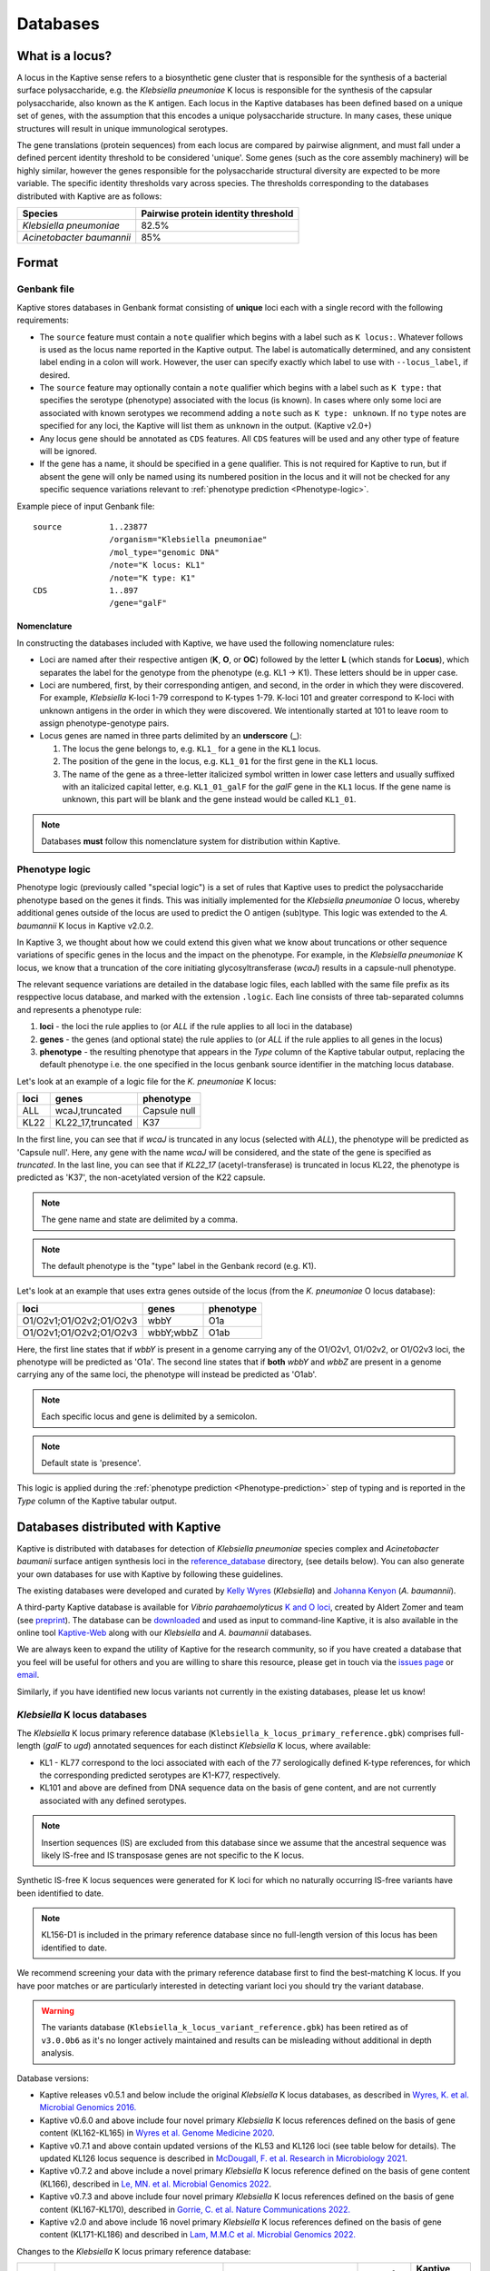 ***********
Databases
***********

.. _Locus definition:

What is a locus?
======================
A locus in the Kaptive sense refers to a biosynthetic gene cluster that is responsible for the synthesis of a bacterial surface
polysaccharide, e.g. the *Klebsiella pneumoniae* K locus is responsible for the synthesis of the capsular polysaccharide, also known as the K antigen.
Each locus in the Kaptive databases has been defined based on a unique set of genes, with the assumption that this
encodes a unique polysaccharide structure. In many cases, these unique structures will result in unique immunological serotypes.

The gene translations (protein sequences) from each locus are compared by pairwise alignment, and must fall under a
defined percent identity threshold to be considered 'unique'. Some genes (such as the core assembly machinery) will
be highly similar, however the genes responsible for the polysaccharide structural diversity are expected to be more variable. The specific identity thresholds vary across species. The thresholds corresponding to the databases distributed with Kaptive are as follows:

========================= ===================
Species                   Pairwise protein identity threshold
========================= ===================
*Klebsiella pneumoniae*   82.5%
*Acinetobacter baumannii* 85%
========================= ===================

Format
==========

Genbank file
-------------

Kaptive stores databases in Genbank format consisting of **unique** loci each with a single record with the following
requirements:


* The ``source`` feature must contain a ``note`` qualifier which begins with a label such as ``K locus:``.
  Whatever follows is used as the locus name reported in the Kaptive output. The label is automatically determined,
  and any consistent label ending in a colon will work. However, the user can specify exactly which label to use with
  ``--locus_label``, if desired.

* The ``source`` feature may optionally contain a ``note`` qualifier which begins with a label such as
  ``K type:`` that specifies the serotype (phenotype) associated with the locus (is known). In cases where only some loci
  are associated with known serotypes we recommend adding a ``note`` such as ``K type: unknown``. If no ``type`` notes
  are specified for any loci, the Kaptive will list them as ``unknown`` in the output. (Kaptive v2.0+)

* Any locus gene should be annotated as ``CDS`` features. All ``CDS`` features will be used and any other type of
  feature will be ignored.

* If the gene has a name, it should be specified in a ``gene`` qualifier. This is not required for Kaptive to run, but if absent the gene
  will only be named using its numbered position in the locus and it will not be checked for any specific sequence
  variations relevant to :ref:`phenotype prediction <Phenotype-logic>`.

Example piece of input Genbank file::

    source          1..23877
                    /organism="Klebsiella pneumoniae"
                    /mol_type="genomic DNA"
                    /note="K locus: KL1"
                    /note="K type: K1"
    CDS             1..897
                    /gene="galF"

Nomenclature
^^^^^^^^^^^^^^^
In constructing the databases included with Kaptive, we have used the following nomenclature rules:

* Loci are named after their respective antigen (**K**, **O**, or **OC**) followed by the letter **L** (which
  stands for **Locus**), which separates the label for the genotype from the phenotype (e.g. KL1 -> K1). These
  letters should be in upper case.
* Loci are numbered, first, by their corresponding antigen, and second, in the order in which they were discovered.
  For example, *Klebsiella* K-loci 1-79 correspond to K-types 1-79. K-loci 101 and greater correspond to K-loci with
  unknown antigens in the order in which they were discovered. We intentionally started at 101 to leave room to assign
  phenotype-genotype pairs.
* Locus genes are named in three parts delimited by an **underscore** (**_**):

  #. The locus the gene belongs to, e.g. ``KL1_`` for a gene in the ``KL1`` locus.
  #. The position of the gene in the locus, e.g. ``KL1_01`` for the first gene in the ``KL1`` locus.
  #. The name of the gene as a three-letter italicized symbol written in lower case letters and usually suffixed with
     an italicized capital letter, e.g. ``KL1_01_galF`` for the *galF* gene in the ``KL1`` locus.
     If the gene name is unknown, this part will be blank and the gene instead would be called ``KL1_01``.

.. note::
 Databases **must** follow this nomenclature system for distribution within Kaptive.

.. _Phenotype-logic:

Phenotype logic
----------------
Phenotype logic (previously called "special logic") is a set of rules that Kaptive uses to predict the polysaccharide phenotype
based on the genes it finds. This was initially implemented for the *Klebsiella pneumoniae* O locus, whereby additional
genes outside of the locus are used to predict the O antigen (sub)type. This logic was extended to the *A. baumannii*
K locus in Kaptive v2.0.2.

In Kaptive 3, we thought about how we could extend this given what we know about truncations or other sequence variations
of specific genes in the locus and the impact on the phenotype. For example, in the *Klebsiella pneumoniae* K locus,
we know that a truncation of the core initiating glycosyltransferase (*wcaJ*) results in a capsule-null phenotype.

The relevant sequence variations are detailed in the database logic files, each lablled with the same file prefix as its
resppective locus database, and marked with the extension ``.logic``. Each line consists of three tab-separated columns
and represents a phenotype rule:

#. **loci** - the loci the rule applies to (or *ALL* if the rule applies to all loci in the database)
#. **genes** - the genes (and optional state) the rule applies to (or *ALL* if the rule applies to all genes in the locus)
#. **phenotype** - the resulting phenotype that appears in the `Type` column of the Kaptive tabular output, replacing
   the default phenotype i.e. the one specified in the locus genbank source identifier in the matching locus database.

Let's look at an example of a logic file for the *K. pneumoniae* K locus:

========= ================== ===================
loci      genes              phenotype
========= ================== ===================
ALL	      wcaJ,truncated	 Capsule null
KL22	  KL22_17,truncated	 K37
========= ================== ===================

In the first line, you can see that if *wcaJ* is truncated in any locus (selected with *ALL*), the phenotype will be
predicted as 'Capsule null'. Here, any gene with the name *wcaJ* will be considered, and the state of the gene is
specified as *truncated*. In the last line, you can see that if *KL22_17* (acetyl-transferase) is truncated in locus
KL22, the phenotype is predicted as 'K37', the non-acetylated version of the K22 capsule.

.. note::
 The gene name and state are delimited by a comma.

.. note::
 The default phenotype is the "type" label in the Genbank record (e.g. K1).

Let's look at an example that uses extra genes outside of the locus (from the *K. pneumoniae* O locus database):

======================= ============ ===================
loci                    genes        phenotype
======================= ============ ===================
O1/O2v1;O1/O2v2;O1/O2v3	wbbY	     O1a
O1/O2v1;O1/O2v2;O1/O2v3	wbbY;wbbZ	 O1ab
======================= ============ ===================

Here, the first line states that if *wbbY* is present in a genome carrying any of the O1/O2v1, O1/O2v2, or O1/O2v3 loci, the phenotype
will be predicted as 'O1a'. The second line states that if **both** *wbbY* and *wbbZ* are present in a genome carrying any of the 
same loci, the phenotype will instead be predicted as 'O1ab'.

.. note::
 Each specific locus and gene is delimited by a semicolon.

.. note::
 Default state is 'presence'.

This logic is applied during the :ref:`phenotype prediction <Phenotype-prediction>` step of typing and is reported in
the `Type` column of the Kaptive tabular output.

.. _Distributed-databases:

Databases distributed with Kaptive
====================================

Kaptive is distributed with databases for detection of *Klebsiella pneumoniae* species complex and *Acinetobacter baumanii* surface antigen synthesis loci in the `reference_database <https://github.com/katholt/Kaptive/tree/master/reference_database>`_ directory, (see details below). You can also generate your own databases for use with Kaptive by following these guidelines.

The existing databases were developed and curated by `Kelly Wyres <https://holtlab.net/kelly-wyres/>`_ (*Klebsiella*)
and `Johanna Kenyon <https://research.qut.edu.au/infectionandimmunity/projects/bacterial-polysaccharide-research/>`_
(*A. baumannii*).

A third-party Kaptive database is available for *Vibrio parahaemolyticus* `K and O loci <https://github.com/aldertzomer/vibrio_parahaemolyticus_genomoserotyping>`_,
created by Aldert Zomer and team (see `preprint <https://doi.org/10.1101/2021.07.06.451262>`_).
The database can be `downloaded <https://github.com/aldertzomer/vibrio_parahaemolyticus_genomoserotyping>`_ and
used as input to command-line Kaptive, it is also available in the online tool `Kaptive-Web <https://kaptive-web.erc.monash.edu/>`_
along with our *Klebsiella* and *A. baumannii* databases.

We are always keen to expand the utility of Kaptive for the research community, so if you have created a database that \
you feel will be useful for others and you are willing to share this resource, please get in touch via the
`issues page <https://github.com/katholt/Kaptive/issues>`_ or `email <mailto:kaptive.typing@gmail.com>`_.

Similarly, if you have identified new locus variants not currently in the existing databases, please let us know!


*Klebsiella* K locus databases
-------------------------------

The *Klebsiella* K locus primary reference database (``Klebsiella_k_locus_primary_reference.gbk``) comprises full-length
(*galF* to *ugd*) annotated sequences for each distinct *Klebsiella* K locus, where available:

* KL1 - KL77 correspond to the loci associated with each of the 77 serologically defined K-type references, for which
  the corresponding predicted serotypes are K1-K77, respectively.
* KL101 and above are defined from DNA sequence data on the basis of gene content, and are not currently associated with
  any defined serotypes.

.. note::
 Insertion sequences (IS) are excluded from this database since we assume that the ancestral sequence was
 likely IS-free and IS transposase genes are not specific to the K locus.

Synthetic IS-free K locus sequences were generated for K loci for which no naturally occurring IS-free variants have
been identified to date.

.. note::
 KL156-D1 is included in the primary reference database since no full-length version of this locus has been
 identified to date.

We recommend screening your data with the primary reference database first to find the best-matching K locus. If you
have poor matches or are particularly interested in detecting variant loci you should try the variant database.

.. warning::
 The variants database (``Klebsiella_k_locus_variant_reference.gbk``) has been retired as of ``v3.0.0b6`` as it's no
 longer actively maintained and results can be misleading without additional in depth analysis.

Database versions:

* Kaptive releases v0.5.1 and below include the original *Klebsiella* K locus databases, as described in
  `Wyres, K. et al. Microbial Genomics 2016. <http://mgen.microbiologyresearch.org/content/journal/mgen/10.1099/mgen.0.000102>`_
* Kaptive v0.6.0 and above include four novel primary *Klebsiella* K locus references defined on the basis of gene
  content (KL162-KL165) in `Wyres et al. Genome Medicine 2020 <https://pubmed.ncbi.nlm.nih.gov/31948471/>`_.
* Kaptive v0.7.1 and above contain updated versions of the KL53 and KL126 loci (see table below for details).
  The updated KL126 locus sequence is described in `McDougall, F. et al. Research in Microbiology 2021 <https://pubmed.ncbi.nlm.nih.gov/34506927/>`_.
* Kaptive v0.7.2 and above include a novel primary *Klebsiella* K locus reference defined on the basis of gene content
  (KL166), described in `Le, MN. et al. Microbial Genomics 2022 <https://www.microbiologyresearch.org/content/journal/mgen/10.1099/mgen.0.000827>`_.
* Kaptive v0.7.3 and above include four novel primary *Klebsiella* K locus references defined on the basis of gene
  content (KL167-KL170), described in `Gorrie, C. et al. Nature Communications 2022. <https://www.nature.com/articles/s41467-022-30717-6>`_
* Kaptive v2.0 and above include 16 novel primary *Klebsiella* K locus references defined on the basis of gene content
  (KL171-KL186) and described in `Lam, M.M.C et al. Microbial Genomics 2022. <https://doi.org/10.1099/mgen.0.000800>`_

Changes to the *Klebsiella* K locus primary reference database:

======= =================================================================================================== ========================================================================== ================ =====================
Locus   Change                                                                                              Reason                                                                     Date of change   Kaptive version no.
======= =================================================================================================== ========================================================================== ================ =====================
KL53    Annotation update: *wcaJ* changed to *wbaP*                                                         Error in original annotation                                               21 July 2020     v 0.7.1
KL126   Sequence update: new sequence from isolate FF923 includes *rmlBADC* genes between *gnd* and *ugd*   Assembly scaffolding error in original sequence from isolate A-003-I-a-1   21 July 2020     v 0.7.1
KL37    Removed from the database                                                                           Locus is a deletion (atr) variant of KL22                                  22 March 2024    v 3.0.0
======= =================================================================================================== ========================================================================== ================ =====================


*Klebsiella* O locus database
------------------------------

The *Klebsiella* O locus database (``Klebsiella_o_locus_primary_reference.gbk``) contains annotated sequences for 13
distinct *Klebsiella* O loci.

O locus classification requires some special logic, as the O1 and O2 serotypes are associated with the same loci and
the distinction between O1 and each of the four defined O2 subtypes (O2a, O2afg, O2ac, O2aeh) is determined by the
presence/absence of 'extra genes' elsewhere in the chromosome as indicated in the table below. Kaptive therefore looks
for these genes to predict antigen (sub)types. (Note that the original implementation of O locus typing in Kaptive
(< v2.0) distinguished O1 and O2 but not the O2 subtypes.)

Read more about the O locus and its classification here: `The diversity of *Klebsiella* pneumoniae surface polysaccharides <https://www.ncbi.nlm.nih.gov/pmc/articles/PMC5320592/>`_.

Find out about the genetic determinants of O1 and O2 (sub)types here: `Molecular basis for the structural diversity in serogroup O2-antigen polysaccharides in *Klebsiella pneumoniae* <https://pubmed.ncbi.nlm.nih.gov/29602878/>`_.

Find out about the O1 glycoforms and their genetic determinants here: `Identification of a second glycoform of the clinically prevalent O1 antigen from *Klebsiella pneumoniae*. <https://doi.org/10.1073/pnas.2301302120>`_

Database versions:

* Kaptive v0.4.0 and above include the original version of the *Klebsiella* O locus database, as described in `Wick, R. et al. J Clin Microbiol 2019 <http://jcm.asm.org/content/56/6/e00197-18>`_.
* Kaptive v2.0 and above include a novel O locus reference (O1/O2v3) and updated 'Extra genes' for prediction of O1 and O2 antigen (sub)types, as shown in the table below and described in `Lam, M.M.C et al. 2021. Microbial Genomics 2022. <https://doi.org/10.1099/mgen.0.000800>`_
* Kaptive v2.0.8 and above include:

  i) updated 'Extra genes' logic for prediction of O1 glycoforms, reported as O1a (isolate predicted to produce O1a
     only) and O1ab (isolate predicted to be able to produce both O1a and O1b glycoforms);

  ii) OL101 re-assigned as OL13 and its associated phenotype prediction updated to O13, to reflect the
      `description of the novel O13 polysaccharide structure <https://www.sciencedirect.com/science/article/pii/S0144861723010469>`_.

Genetic determinants of O1 and O2 outer LPS antigens as reported in Kaptive:

========= ==================== ================================== ================================= ======================================== ================================== ==
O locus   Extra genes          Kaptive < v2.0 (locus\ :sup:`a`)   Kaptive v2.0+ (locus\ :sup:`a`)   Kaptive v2.0 - v2.0.7 (type\ :sup:`b`)   Kaptive v2.0.8+ (type\ :sup:`b`)
========= ==================== ================================== ================================= ======================================== ================================== ==
O1/O2v1   none                 O2v1                               O1/O2v1                           O2a                                      O2a
O1/O2v2   none                 O2v2                               O1/O2v2                           O2afg                                    O2afg
O1/O2v3   none                 Na                                 O1/O2v3                           O2a                                      O2a
O1/O2v1   *wbbYZ*              O1v1                               O1/O2v1                           Na                                       O1ab
O1/O2v2   *wbbYZ*              O1v2                               O1/O2v2                           Na                                       O1ab
O1/O2v3   *wbbYZ*.             Na                                 O1/O2v3                           Na                                       O1ab
O1/O2v1   *wbbY* only          O1v1                               O1/O2v1                           O1                                       O1a
O1/O2v2   *wbbY* only          O1v2                               O1/O2v2                           O1                                       O1a
O1/O2v3   *wbbY* only          Na.                                O1/O2v3                           O1                                       O1a
O1/O2v1   *wbbY* OR *wbbZ*     O1/O2v1                            Na                                Na                                       Na
O1/O2v2   *wbbY* OR *wbbZ*     O1/O2v2                            Na                                Na                                       Na
O1/O2v3   *wbbY* OR *wbbZ*     Na                                 Na                                Na                                       Na
O1/O2v1   *wbmVW*              Na                                 O1/O2v1                           O2ac                                     O2ac
O1/O2v2   *wbmVW*              Na                                 O1/O2v2                           O2ac                                     O2ac
O1/O2v3   *wbmVW*              Na                                 O1/O2v3                           O2ac                                     O2ac
O1/O2v1   *gmlABD*             Na                                 O1/O2v1                           O2aeh                                    O2aeh
O1/O2v2   *gmlABD*             Na                                 O1/O2v2                           O2aeh                                    O2aeh
O1/O2v3   *gmlABD*             Na                                 O1/O2v3                           O2aeh                                    O2aeh
O1/O2v1   *wbbY* AND *wbmVW*   Na                                 O1/O2v1                           O1 (O2ac)\ :sup:`b`                      O1 (O2ac)\ :sup:`b`
O1/O2v2   *wbbY* AND *wbmVW*   Na                                 O1/O2v2                           O1 (O2ac)\ :sup:`b`                      O1 (O2ac)\ :sup:`b`
O1/O2v3   *wbbY* AND *wbmVW*   Na                                 O1/O2v3                           O1 (O2ac)\ :sup:`b`                      O1 (O2ac)\ :sup:`b`
========= ==================== ================================== ================================= ======================================== ================================== ==


- :sup:`a` as reported in the ‘Best match locus’ column in the Kaptive output.
- :sup:`b` predicted antigenic serotype reported in the 'Best match type' column in the Kaptive output (v2.0 and above).
- Na- not applicable

*Acinetobacter baunannii* K and OC locus databases
----------------------------------------------------

The *A. baumannii* K (capsule) locus reference database (`Acinetobacter*baumannii*k*locus*primary_reference.gbk`)
contains annotated sequences for 241 distinct K loci.

The *A. baumannii* OC (lipooligosaccharide outer core) locus reference database (`Acinetobacter*baumannii*OC*locus*primary_reference.gbk`)
contains annotated sequences for 22 distinct OC loci.

.. warning::
 These databases have been developed and tested specifically for *A. baumannii* and may not be suitable for
 screening other *Acinetobacter* species. You can check that your assembly is a true *A. baumannii* by screening for the
 *oxaAB* gene e.g. using blastn.

Database versions:

* Kaptive v0.7.0 and above include the original *A. baumannii* K and OC locus databases, as described in
  `Wyres, KL. et al. Microbial Genomics 2020 <https://doi.org/10.1099/mgen.0.000339>`_.

* Kaptive v2.0.1 and above include 149 novel primary *A. baumannii* K locus references as described in
  Cahill, S.M. et al. 2022. An update to the database for *Acinetobacter baumannii* capsular polysaccharide locus typing
  extends the extensive and diverse repertoire of genes found at and outside the K locus.
  `Microbial Genomics <https://doi.org/10.1099/mgen.0.000878>`_.

* Kaptive v2.0.2 and above include special logic parameters that enable prediction of the capsule polysaccharide type
  based on KL or the detected combination of a specific KL with 'extra genes' elsewhere in the chromosome as indicated
  in the table below and described in Cahill, S.M. et al. 2022. An update to the database for *A. baumannii* capsular
  polysaccharide locus typing extends the extensive and diverse repertoire of genes found at and outside the K locus.
  `Microbial Genomics <https://doi.org/10.1099/mgen.0.000878>`_.

* Kaptive v2.0.5 and above includes a further 10 *A. baumannii* OC locus references (OCL13-OCL22) as described in
  Sorbello, B. et al. Identification of further variation at the lipooligosaccharide outer core locus in
  *Acinetobacter baumannii* genomes and extension of the OCL reference sequence database for Kaptive. *In prep*.

.. _Database-keywords:

Database keywords
------------------

When Kaptive is installed, it may be difficult to find the databases in the file system. However, each ``<database>``
argument in the Kaptive CLI accepts either a path to a Genbank file **or** a keyword that refers to a database
distributed with Kaptive. The keywords are listed below.

============================================================= ===================
Database                                                      Keywords
============================================================= ===================
*Klebsiella pneumoniae* K locus primary reference database    - kpsc_k
                                                              - kp_k
                                                              - k_k
*Klebsiella pneumoniae* K locus variant reference database    - kpsc_k_variant
                                                              - kp_k_variant
                                                              - k_k_variant
*Klebsiella pneumoniae* O locus primary reference database    - kpsc_o
                                                              - kp_o
                                                              - k_o
*Acinetobacter baumannii* K locus primary reference database  - ab_k
*Acinetobacter baumannii* OC locus primary reference database - ab_o
============================================================= ===================

.. _kaptive-extract:

Extract
====================================
Kaptive 3.0.0 and above includes a new command-line mode ``extract`` that allows you to extract features
from a Kaptive database in the following formats:

* **fna**: Locus nucleotide sequences in fasta format.
* **ffn**: Gene nucleotide sequences in fasta format.
* **faa**: Protein sequences in fasta format.

Usage
----------
General usage is as follows::

    kaptive extract <db> [formats] [options]

Formats::

  Note, text outputs accept '-' for stdout

  --fna []         Convert to locus nucleotide sequences in fasta format
                   Accepts a single file or a directory (default: cwd)
  --ffn []         Convert to locus gene nucleotide sequences in fasta format
                   Accepts a single file or a directory (default: cwd)
  --faa []         Convert to locus gene protein sequences in fasta format
                   Accepts a single file or a directory (default: cwd)

.. _Database-options:

Database options::

  --locus-regex    Python regular-expression to match locus names in db source note
  --type-regex     Python regular-expression to match locus types in db source note
  --filter         Python regular-expression to select loci to include in the database

.. note::
 These options are useful for customising the database to your needs, for example, to include only a subset of loci or
 to change the way locus names and types are parsed from the source note.

Other options::

  -V, --verbose    Print debug messages to stderr
  -v , --version   Show version number and exit
  -h , --help      Show this help message and exit

For example, to extract the gene nucleotide sequences from the *Klebsiella pneumoniae* K locus primary
reference database in fasta format, run::

    kaptive extract kp_k --fna k_loci.fna

To extract all protein sequences from KL1 and KL2, run either one of the following::

    kaptive extract kp_k --filter "^KL(1|2)$" --faa KL1_KL2_proteins.faa
    kaptive extract kp_k --filter "^KL(1|2)$" --faa - > KL1_KL2_proteins.faa

To do the same but output each locus to a separate file, run either::

    kaptive extract kp_k --filter "^KL(1|2)$" --faa
    kaptive extract kp_k --filter "^KL(1|2)$" --faa protein_files/

Which would create two files: ``KL1.faa`` and ``KL2.faa``.

        kaptive assembly kpsc_k assembly.fasta -j kaptive_results.json

.. warning::
 It is possible to write **all** text formats (FNA, FAA and FFN) to the same file (including stdout), however
 this is not recommended for downstream analysis.

